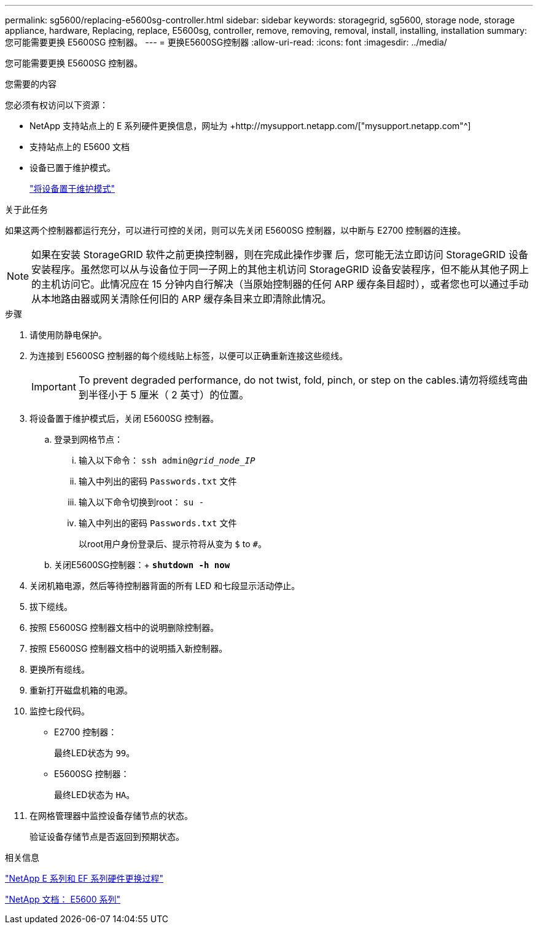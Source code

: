 ---
permalink: sg5600/replacing-e5600sg-controller.html 
sidebar: sidebar 
keywords: storagegrid, sg5600, storage node, storage appliance, hardware, Replacing, replace, E5600sg, controller, remove, removing, removal, install, installing, installation 
summary: 您可能需要更换 E5600SG 控制器。 
---
= 更换E5600SG控制器
:allow-uri-read: 
:icons: font
:imagesdir: ../media/


[role="lead"]
您可能需要更换 E5600SG 控制器。

.您需要的内容
您必须有权访问以下资源：

* NetApp 支持站点上的 E 系列硬件更换信息，网址为 +http://mysupport.netapp.com/["mysupport.netapp.com"^]
* 支持站点上的 E5600 文档
* 设备已置于维护模式。
+
link:placing-appliance-into-maintenance-mode.html["将设备置于维护模式"]



.关于此任务
如果这两个控制器都运行充分，可以进行可控的关闭，则可以先关闭 E5600SG 控制器，以中断与 E2700 控制器的连接。


NOTE: 如果在安装 StorageGRID 软件之前更换控制器，则在完成此操作步骤 后，您可能无法立即访问 StorageGRID 设备安装程序。虽然您可以从与设备位于同一子网上的其他主机访问 StorageGRID 设备安装程序，但不能从其他子网上的主机访问它。此情况应在 15 分钟内自行解决（当原始控制器的任何 ARP 缓存条目超时），或者您也可以通过手动从本地路由器或网关清除任何旧的 ARP 缓存条目来立即清除此情况。

.步骤
. 请使用防静电保护。
. 为连接到 E5600SG 控制器的每个缆线贴上标签，以便可以正确重新连接这些缆线。
+

IMPORTANT: To prevent degraded performance, do not twist, fold, pinch, or step on the cables.请勿将缆线弯曲到半径小于 5 厘米（ 2 英寸）的位置。

. 将设备置于维护模式后，关闭 E5600SG 控制器。
+
.. 登录到网格节点：
+
... 输入以下命令： `ssh admin@_grid_node_IP_`
... 输入中列出的密码 `Passwords.txt` 文件
... 输入以下命令切换到root： `su -`
... 输入中列出的密码 `Passwords.txt` 文件
+
以root用户身份登录后、提示符将从变为 `$` to `#`。



.. 关闭E5600SG控制器：+
`*shutdown -h now*`


. 关闭机箱电源，然后等待控制器背面的所有 LED 和七段显示活动停止。
. 拔下缆线。
. 按照 E5600SG 控制器文档中的说明删除控制器。
. 按照 E5600SG 控制器文档中的说明插入新控制器。
. 更换所有缆线。
. 重新打开磁盘机箱的电源。
. 监控七段代码。
+
** E2700 控制器：
+
最终LED状态为 `99`。

** E5600SG 控制器：
+
最终LED状态为 `HA`。



. 在网格管理器中监控设备存储节点的状态。
+
验证设备存储节点是否返回到预期状态。



.相关信息
https://mysupport.netapp.com/info/web/ECMP11751516.html["NetApp E 系列和 EF 系列硬件更换过程"^]

http://mysupport.netapp.com/documentation/productlibrary/index.html?productID=61893["NetApp 文档： E5600 系列"^]
